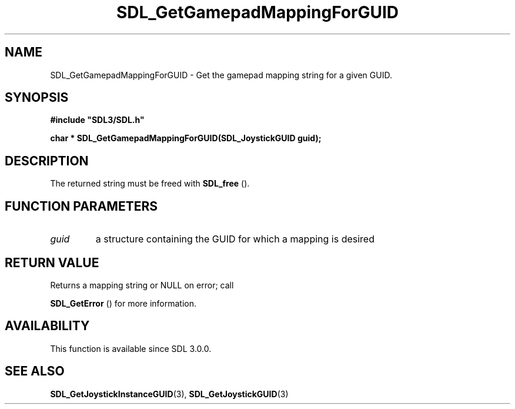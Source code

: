 .\" This manpage content is licensed under Creative Commons
.\"  Attribution 4.0 International (CC BY 4.0)
.\"   https://creativecommons.org/licenses/by/4.0/
.\" This manpage was generated from SDL's wiki page for SDL_GetGamepadMappingForGUID:
.\"   https://wiki.libsdl.org/SDL_GetGamepadMappingForGUID
.\" Generated with SDL/build-scripts/wikiheaders.pl
.\"  revision SDL-prerelease-3.0.0-2578-g2a9480c81
.\" Please report issues in this manpage's content at:
.\"   https://github.com/libsdl-org/sdlwiki/issues/new
.\" Please report issues in the generation of this manpage from the wiki at:
.\"   https://github.com/libsdl-org/SDL/issues/new?title=Misgenerated%20manpage%20for%20SDL_GetGamepadMappingForGUID
.\" SDL can be found at https://libsdl.org/
.de URL
\$2 \(laURL: \$1 \(ra\$3
..
.if \n[.g] .mso www.tmac
.TH SDL_GetGamepadMappingForGUID 3 "SDL 3.0.0" "SDL" "SDL3 FUNCTIONS"
.SH NAME
SDL_GetGamepadMappingForGUID \- Get the gamepad mapping string for a given GUID\[char46]
.SH SYNOPSIS
.nf
.B #include \(dqSDL3/SDL.h\(dq
.PP
.BI "char * SDL_GetGamepadMappingForGUID(SDL_JoystickGUID guid);
.fi
.SH DESCRIPTION
The returned string must be freed with 
.BR SDL_free
()\[char46]

.SH FUNCTION PARAMETERS
.TP
.I guid
a structure containing the GUID for which a mapping is desired
.SH RETURN VALUE
Returns a mapping string or NULL on error; call

.BR SDL_GetError
() for more information\[char46]

.SH AVAILABILITY
This function is available since SDL 3\[char46]0\[char46]0\[char46]

.SH SEE ALSO
.BR SDL_GetJoystickInstanceGUID (3),
.BR SDL_GetJoystickGUID (3)
